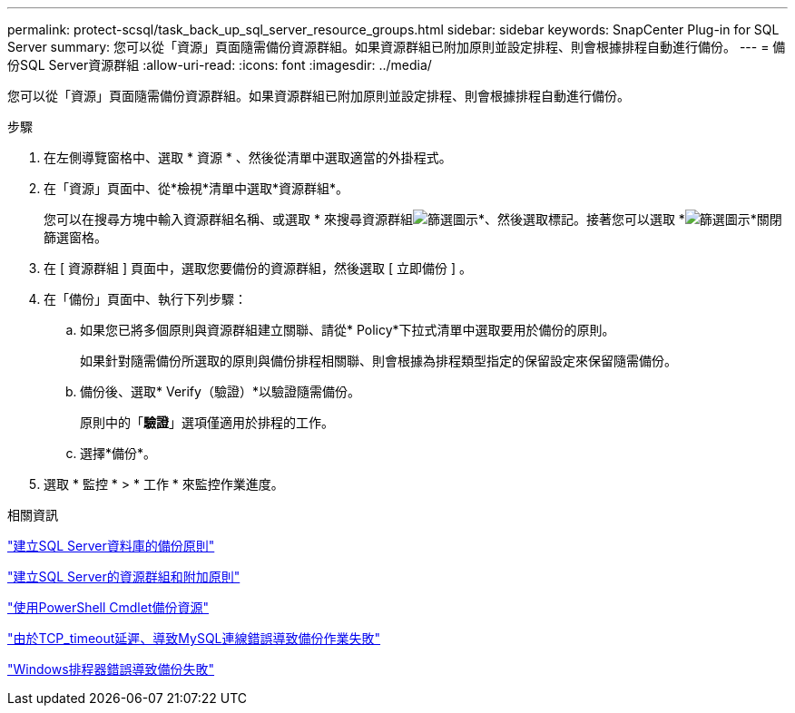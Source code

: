 ---
permalink: protect-scsql/task_back_up_sql_server_resource_groups.html 
sidebar: sidebar 
keywords: SnapCenter Plug-in for SQL Server 
summary: 您可以從「資源」頁面隨需備份資源群組。如果資源群組已附加原則並設定排程、則會根據排程自動進行備份。 
---
= 備份SQL Server資源群組
:allow-uri-read: 
:icons: font
:imagesdir: ../media/


[role="lead"]
您可以從「資源」頁面隨需備份資源群組。如果資源群組已附加原則並設定排程、則會根據排程自動進行備份。

.步驟
. 在左側導覽窗格中、選取 * 資源 * 、然後從清單中選取適當的外掛程式。
. 在「資源」頁面中、從*檢視*清單中選取*資源群組*。
+
您可以在搜尋方塊中輸入資源群組名稱、或選取 * 來搜尋資源群組image:../media/filter_icon.gif["篩選圖示"]*、然後選取標記。接著您可以選取 *image:../media/filter_icon.gif["篩選圖示"]*關閉篩選窗格。

. 在 [ 資源群組 ] 頁面中，選取您要備份的資源群組，然後選取 [ 立即備份 ] 。
. 在「備份」頁面中、執行下列步驟：
+
.. 如果您已將多個原則與資源群組建立關聯、請從* Policy*下拉式清單中選取要用於備份的原則。
+
如果針對隨需備份所選取的原則與備份排程相關聯、則會根據為排程類型指定的保留設定來保留隨需備份。

.. 備份後、選取* Verify（驗證）*以驗證隨需備份。
+
原則中的「*驗證*」選項僅適用於排程的工作。

.. 選擇*備份*。


. 選取 * 監控 * > * 工作 * 來監控作業進度。


.相關資訊
link:task_create_backup_policies_for_sql_server_databases.html["建立SQL Server資料庫的備份原則"]

link:task_create_resource_groups_and_attach_policies_for_sql_server.html["建立SQL Server的資源群組和附加原則"]

link:task_back_up_resources_using_powershell_cmdlets_for_sql.html["使用PowerShell Cmdlet備份資源"]

https://kb.netapp.com/Advice_and_Troubleshooting/Data_Protection_and_Security/SnapCenter/Clone_operation_might_fail_or_take_longer_time_to_complete_with_default_TCP_TIMEOUT_value["由於TCP_timeout延遲、導致MySQL連線錯誤導致備份作業失敗"]

https://kb.netapp.com/Advice_and_Troubleshooting/Data_Protection_and_Security/SnapCenter/Backup_fails_with_Windows_scheduler_error["Windows排程器錯誤導致備份失敗"]

